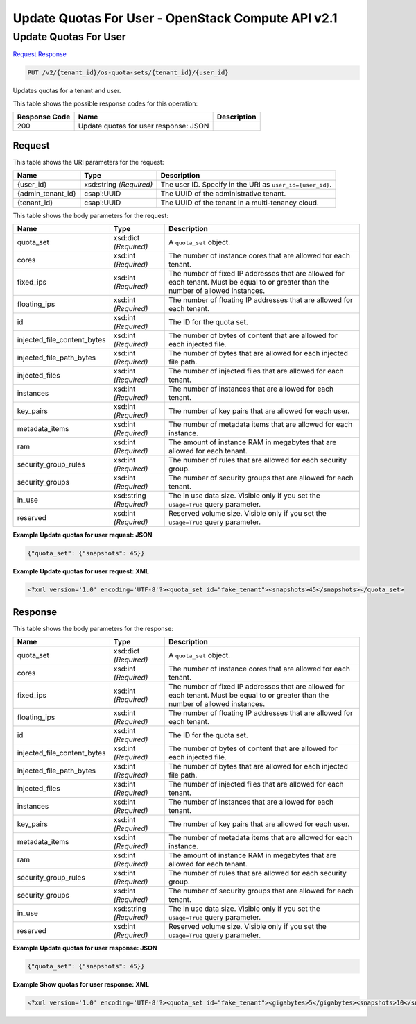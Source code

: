 =============================================================================
Update Quotas For User -  OpenStack Compute API v2.1
=============================================================================

Update Quotas For User
~~~~~~~~~~~~~~~~~~~~~~~~~

`Request <PUT_update_quotas_for_user_v2_tenant_id_os-quota-sets_tenant_id_user_id_.rst#request>`__
`Response <PUT_update_quotas_for_user_v2_tenant_id_os-quota-sets_tenant_id_user_id_.rst#response>`__

.. code-block:: javascript

    PUT /v2/{tenant_id}/os-quota-sets/{tenant_id}/{user_id}

Updates quotas for a tenant and user.



This table shows the possible response codes for this operation:


+--------------------------+-------------------------+-------------------------+
|Response Code             |Name                     |Description              |
+==========================+=========================+=========================+
|200                       |Update quotas for user   |                         |
|                          |response: JSON           |                         |
+--------------------------+-------------------------+-------------------------+


Request
^^^^^^^^^^^^^^^^^

This table shows the URI parameters for the request:

+--------------------------+-------------------------+-------------------------+
|Name                      |Type                     |Description              |
+==========================+=========================+=========================+
|{user_id}                 |xsd:string *(Required)*  |The user ID. Specify in  |
|                          |                         |the URI as               |
|                          |                         |``user_id={user_id}``.   |
+--------------------------+-------------------------+-------------------------+
|{admin_tenant_id}         |csapi:UUID               |The UUID of the          |
|                          |                         |administrative tenant.   |
+--------------------------+-------------------------+-------------------------+
|{tenant_id}               |csapi:UUID               |The UUID of the tenant   |
|                          |                         |in a multi-tenancy cloud.|
+--------------------------+-------------------------+-------------------------+





This table shows the body parameters for the request:

+----------------------------+------------------------+------------------------+
|Name                        |Type                    |Description             |
+============================+========================+========================+
|quota_set                   |xsd:dict *(Required)*   |A ``quota_set`` object. |
+----------------------------+------------------------+------------------------+
|cores                       |xsd:int *(Required)*    |The number of instance  |
|                            |                        |cores that are allowed  |
|                            |                        |for each tenant.        |
+----------------------------+------------------------+------------------------+
|fixed_ips                   |xsd:int *(Required)*    |The number of fixed IP  |
|                            |                        |addresses that are      |
|                            |                        |allowed for each        |
|                            |                        |tenant. Must be equal   |
|                            |                        |to or greater than the  |
|                            |                        |number of allowed       |
|                            |                        |instances.              |
+----------------------------+------------------------+------------------------+
|floating_ips                |xsd:int *(Required)*    |The number of floating  |
|                            |                        |IP addresses that are   |
|                            |                        |allowed for each tenant.|
+----------------------------+------------------------+------------------------+
|id                          |xsd:int *(Required)*    |The ID for the quota    |
|                            |                        |set.                    |
+----------------------------+------------------------+------------------------+
|injected_file_content_bytes |xsd:int *(Required)*    |The number of bytes of  |
|                            |                        |content that are        |
|                            |                        |allowed for each        |
|                            |                        |injected file.          |
+----------------------------+------------------------+------------------------+
|injected_file_path_bytes    |xsd:int *(Required)*    |The number of bytes     |
|                            |                        |that are allowed for    |
|                            |                        |each injected file path.|
+----------------------------+------------------------+------------------------+
|injected_files              |xsd:int *(Required)*    |The number of injected  |
|                            |                        |files that are allowed  |
|                            |                        |for each tenant.        |
+----------------------------+------------------------+------------------------+
|instances                   |xsd:int *(Required)*    |The number of instances |
|                            |                        |that are allowed for    |
|                            |                        |each tenant.            |
+----------------------------+------------------------+------------------------+
|key_pairs                   |xsd:int *(Required)*    |The number of key pairs |
|                            |                        |that are allowed for    |
|                            |                        |each user.              |
+----------------------------+------------------------+------------------------+
|metadata_items              |xsd:int *(Required)*    |The number of metadata  |
|                            |                        |items that are allowed  |
|                            |                        |for each instance.      |
+----------------------------+------------------------+------------------------+
|ram                         |xsd:int *(Required)*    |The amount of instance  |
|                            |                        |RAM in megabytes that   |
|                            |                        |are allowed for each    |
|                            |                        |tenant.                 |
+----------------------------+------------------------+------------------------+
|security_group_rules        |xsd:int *(Required)*    |The number of rules     |
|                            |                        |that are allowed for    |
|                            |                        |each security group.    |
+----------------------------+------------------------+------------------------+
|security_groups             |xsd:int *(Required)*    |The number of security  |
|                            |                        |groups that are allowed |
|                            |                        |for each tenant.        |
+----------------------------+------------------------+------------------------+
|in_use                      |xsd:string *(Required)* |The in use data size.   |
|                            |                        |Visible only if you set |
|                            |                        |the ``usage=True``      |
|                            |                        |query parameter.        |
+----------------------------+------------------------+------------------------+
|reserved                    |xsd:int *(Required)*    |Reserved volume size.   |
|                            |                        |Visible only if you set |
|                            |                        |the ``usage=True``      |
|                            |                        |query parameter.        |
+----------------------------+------------------------+------------------------+





**Example Update quotas for user request: JSON**


.. code::

    {"quota_set": {"snapshots": 45}}


**Example Update quotas for user request: XML**


.. code::

    <?xml version='1.0' encoding='UTF-8'?><quota_set id="fake_tenant"><snapshots>45</snapshots></quota_set>


Response
^^^^^^^^^^^^^^^^^^


This table shows the body parameters for the response:

+----------------------------+------------------------+------------------------+
|Name                        |Type                    |Description             |
+============================+========================+========================+
|quota_set                   |xsd:dict *(Required)*   |A ``quota_set`` object. |
+----------------------------+------------------------+------------------------+
|cores                       |xsd:int *(Required)*    |The number of instance  |
|                            |                        |cores that are allowed  |
|                            |                        |for each tenant.        |
+----------------------------+------------------------+------------------------+
|fixed_ips                   |xsd:int *(Required)*    |The number of fixed IP  |
|                            |                        |addresses that are      |
|                            |                        |allowed for each        |
|                            |                        |tenant. Must be equal   |
|                            |                        |to or greater than the  |
|                            |                        |number of allowed       |
|                            |                        |instances.              |
+----------------------------+------------------------+------------------------+
|floating_ips                |xsd:int *(Required)*    |The number of floating  |
|                            |                        |IP addresses that are   |
|                            |                        |allowed for each tenant.|
+----------------------------+------------------------+------------------------+
|id                          |xsd:int *(Required)*    |The ID for the quota    |
|                            |                        |set.                    |
+----------------------------+------------------------+------------------------+
|injected_file_content_bytes |xsd:int *(Required)*    |The number of bytes of  |
|                            |                        |content that are        |
|                            |                        |allowed for each        |
|                            |                        |injected file.          |
+----------------------------+------------------------+------------------------+
|injected_file_path_bytes    |xsd:int *(Required)*    |The number of bytes     |
|                            |                        |that are allowed for    |
|                            |                        |each injected file path.|
+----------------------------+------------------------+------------------------+
|injected_files              |xsd:int *(Required)*    |The number of injected  |
|                            |                        |files that are allowed  |
|                            |                        |for each tenant.        |
+----------------------------+------------------------+------------------------+
|instances                   |xsd:int *(Required)*    |The number of instances |
|                            |                        |that are allowed for    |
|                            |                        |each tenant.            |
+----------------------------+------------------------+------------------------+
|key_pairs                   |xsd:int *(Required)*    |The number of key pairs |
|                            |                        |that are allowed for    |
|                            |                        |each user.              |
+----------------------------+------------------------+------------------------+
|metadata_items              |xsd:int *(Required)*    |The number of metadata  |
|                            |                        |items that are allowed  |
|                            |                        |for each instance.      |
+----------------------------+------------------------+------------------------+
|ram                         |xsd:int *(Required)*    |The amount of instance  |
|                            |                        |RAM in megabytes that   |
|                            |                        |are allowed for each    |
|                            |                        |tenant.                 |
+----------------------------+------------------------+------------------------+
|security_group_rules        |xsd:int *(Required)*    |The number of rules     |
|                            |                        |that are allowed for    |
|                            |                        |each security group.    |
+----------------------------+------------------------+------------------------+
|security_groups             |xsd:int *(Required)*    |The number of security  |
|                            |                        |groups that are allowed |
|                            |                        |for each tenant.        |
+----------------------------+------------------------+------------------------+
|in_use                      |xsd:string *(Required)* |The in use data size.   |
|                            |                        |Visible only if you set |
|                            |                        |the ``usage=True``      |
|                            |                        |query parameter.        |
+----------------------------+------------------------+------------------------+
|reserved                    |xsd:int *(Required)*    |Reserved volume size.   |
|                            |                        |Visible only if you set |
|                            |                        |the ``usage=True``      |
|                            |                        |query parameter.        |
+----------------------------+------------------------+------------------------+





**Example Update quotas for user response: JSON**


.. code::

    {"quota_set": {"snapshots": 45}}


**Example Show quotas for user response: XML**


.. code::

    <?xml version='1.0' encoding='UTF-8'?><quota_set id="fake_tenant"><gigabytes>5</gigabytes><snapshots>10</snapshots><volumes>20</volumes></quota_set>


